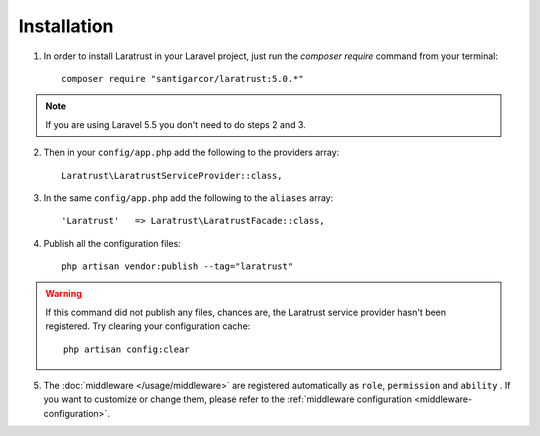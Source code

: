 Installation
============

1. In order to install Laratrust in your Laravel project, just run the `composer require` command from your terminal::

        composer require "santigarcor/laratrust:5.0.*"

.. NOTE::
    If you are using Laravel 5.5 you don't need to do steps 2 and 3.

2. Then in your ``config/app.php`` add the following to the providers array::

    Laratrust\LaratrustServiceProvider::class,

3. In the same ``config/app.php`` add the following to the ``aliases`` array::

    'Laratrust'   => Laratrust\LaratrustFacade::class,

4. Publish all the configuration files::

    php artisan vendor:publish --tag="laratrust"

.. WARNING::
    If this command did not publish any files, chances are, the Laratrust service provider hasn't been registered. Try clearing your configuration cache::

        php artisan config:clear

5. The :doc:`middleware </usage/middleware>` are registered automatically as ``role``, ``permission`` and ``ability`` . If you want to customize or change them, please refer to the :ref:`middleware configuration <middleware-configuration>`.


